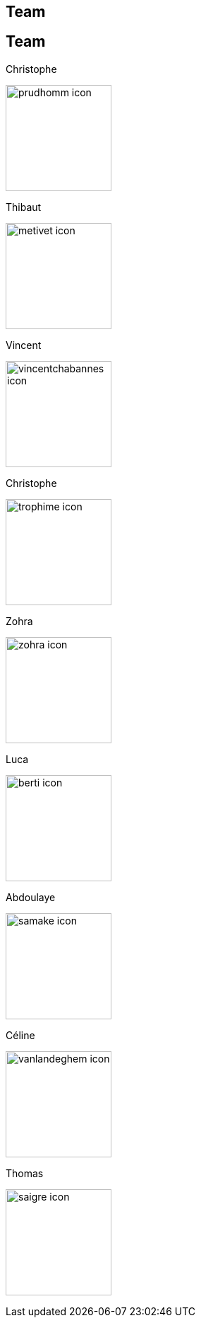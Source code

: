 [.lightbg,background-video="videos/keyboard.mp4",background-video-loop="true",background-opacity="0.7"]
== Team


[.columns]
== Team

[.column]
--
.Christophe
image:Figures/team/prudhomm-icon.png[height=150]

.Thibaut
image:Figures/team/metivet-icon.png[height=150]
--
[.column]
--
.Vincent
image:Figures/team/vincentchabannes-icon.png[height=150]

.Christophe
image:Figures/team/trophime-icon.png[height=150]
--
[.column]
--
.Zohra
image:Figures/team/zohra-icon.png[height=150]

.Luca
image:Figures/team/berti-icon.png[height=150]
--
[.column]
--
.Abdoulaye
image:Figures/team/samake-icon.png[height=150]

.Céline
image:Figures/team/vanlandeghem-icon.png[height=150]
--
[.column]
--
.Thomas
image:Figures/team/saigre-icon.png[height=150]

--
